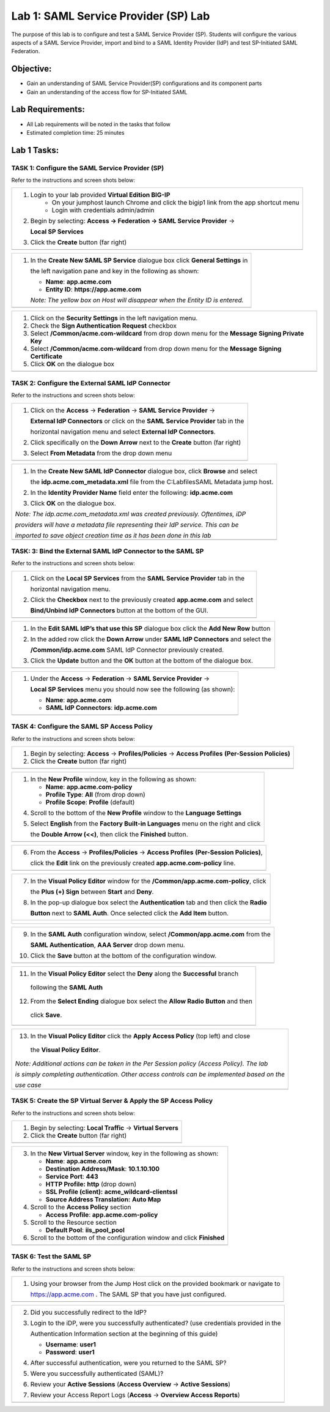 Lab 1: SAML Service Provider (SP) Lab
======================================

The purpose of this lab is to configure and test a SAML Service
Provider (SP). Students will configure the various aspects of a SAML Service
Provider, import and bind to a SAML Identity Provider (IdP) and test
SP-Initiated SAML Federation.

Objective:
----------

-  Gain an understanding of SAML Service Provider(SP) configurations and
   its component parts

-  Gain an understanding of the access flow for SP-Initiated SAML

Lab Requirements:
-----------------

-  All Lab requirements will be noted in the tasks that follow

-  Estimated completion time: 25 minutes

Lab 1 Tasks:
-----------------

TASK 1: Configure the SAML Service Provider (SP)
~~~~~~~~~~~~~~~~~~~~~~~~~~~~~~~~~~~~~~~~~~~~~~~~

Refer to the instructions and screen shots below:

+----------------------------------------------------------------------------------------------+
| #. Login to your lab provided **Virtual Edition BIG-IP**                                     |
|     - On your jumphost launch Chrome and click the bigip1 link from the app shortcut menu    |
|     - Login with credentials admin/admin                                                     |
|                                                                                              |
| #. Begin by selecting: **Access -> Federation -> SAML Service Provider** ->                  |
|                                                                                              |
|    **Local SP Services**                                                                     |
|                                                                                              |
| #. Click the **Create** button (far right)                                                   |
+----------------------------------------------------------------------------------------------+
| |image001|                                                                                   |
+----------------------------------------------------------------------------------------------+

+----------------------------------------------------------------------------------------------+
| #. In the **Create New SAML SP Service**  dialogue box click **General Settings** in         |
|                                                                                              |
|    the left navigation pane and key in the following as shown:                               |
|                                                                                              |
|    -  **Name**: **app.acme.com**                                                             |
|                                                                                              |
|    -  **Entity ID**: **https://app.acme.com**                                                |
|                                                                                              |
|    *Note: The yellow box on Host will disappear when the Entity ID is entered.*              |
+----------------------------------------------------------------------------------------------+
| |image002|                                                                                   |
+----------------------------------------------------------------------------------------------+

+----------------------------------------------------------------------------------------------+
| #. Click on the **Security Settings** in the left navigation menu.                           |
|                                                                                              |
| #. Check the **Sign Authentication Request** checkbox                                        |
|                                                                                              |
| #. Select **/Common/acme.com-wildcard** from drop down menu for the                          |
|    **Message Signing Private Key**                                                           |
|                                                                                              |
| #. Select **/Common/acme.com-wildcard** from drop down menu for the                          |
|    **Message Signing Certificate**                                                           |
|                                                                                              |
| #. Click **OK** on the dialogue box                                                          |
+----------------------------------------------------------------------------------------------+
| |image003|                                                                                   |
+----------------------------------------------------------------------------------------------+

TASK 2: Configure the External SAML IdP Connector
~~~~~~~~~~~~~~~~~~~~~~~~~~~~~~~~~~~~~~~~~~~~~~~~~

Refer to the instructions and screen shots below:

+----------------------------------------------------------------------------------------------+
| #. Click on the **Access** -> **Federation** -> **SAML Service Provider** ->                 |
|                                                                                              |
|    **External IdP Connectors** or click on the **SAML Service Provider** tab in the          |
|                                                                                              |
|    horizontal navigation menu and select **External IdP Connectors**.                        |
|                                                                                              |
| #. Click specifically on the **Down Arrow** next to the **Create** button (far right)        |
|                                                                                              |
| #. Select **From Metadata** from the drop down menu                                          |
+----------------------------------------------------------------------------------------------+
| |image004|                                                                                   |
+----------------------------------------------------------------------------------------------+

+----------------------------------------------------------------------------------------------+
| #. In the **Create New SAML IdP Connector** dialogue box, click **Browse** and select        |
|                                                                                              |
|    the **idp.acme.com_metadata.xml** file from the C:\Labfiles\SAML Metadata jump host.      |
|                                                                                              |
| #. In the **Identity Provider Name** field enter the following: **idp.acme.com**             |
|                                                                                              |
| #. Click **OK** on the dialogue box.                                                         |
|                                                                                              |
| *Note: The idp.acme.com_metadata.xml was created previously. Oftentimes, iDP*                |
|                                                                                              |
| *providers will have a metadata file representing their IdP service. This can be*            |
|                                                                                              |
| *imported to save object creation time as it has been done in this lab*                      |
+----------------------------------------------------------------------------------------------+
| |image005|                                                                                   |
+----------------------------------------------------------------------------------------------+

TASK: 3: Bind the External SAML IdP Connector to the SAML SP
~~~~~~~~~~~~~~~~~~~~~~~~~~~~~~~~~~~~~~~~~~~~~~~~~~~~~~~~~~~~

Refer to the instructions and screen shots below:

+----------------------------------------------------------------------------------------------+
| #. Click on the **Local SP Services** from the **SAML Service Provider** tab in the          |
|                                                                                              |
|    horizontal navigation menu.                                                               |
|                                                                                              |
| #. Click the **Checkbox** next to the previously created **app.acme.com** and select         |
|                                                                                              |
|    **Bind/Unbind IdP Connectors** button at the bottom of the GUI.                           |
+----------------------------------------------------------------------------------------------+
| |image006|                                                                                   |
+----------------------------------------------------------------------------------------------+

+----------------------------------------------------------------------------------------------+
| #. In the **Edit SAML IdP’s that use this SP** dialogue box click the **Add New Row** button |
|                                                                                              |
| #. In the added row click the **Down Arrow** under **SAML IdP Connectors** and select the    |
|                                                                                              |
|    **/Common/idp.acme.com** SAML IdP Connector previously created.                           |
|                                                                                              |
| #. Click the **Update** button and the **OK** button at the bottom of the dialogue box.      |
+----------------------------------------------------------------------------------------------+
| |image007|                                                                                   |
+----------------------------------------------------------------------------------------------+

+----------------------------------------------------------------------------------------------+
| #. Under the **Access** -> **Federation** -> **SAML Service Provider** ->                    |
|                                                                                              |
|    **Local SP Services** menu you should now see the following (as shown):                   |
|                                                                                              |
|    -  **Name**: **app.acme.com**                                                             |
|                                                                                              |
|    -  **SAML IdP Connectors**: **idp.acme.com**                                              |
+----------------------------------------------------------------------------------------------+
| |image008|                                                                                   |
+----------------------------------------------------------------------------------------------+

TASK 4: Configure the SAML SP Access Policy
~~~~~~~~~~~~~~~~~~~~~~~~~~~~~~~~~~~~~~~~~~~

Refer to the instructions and screen shots below:

+----------------------------------------------------------------------------------------------+
| #. Begin by selecting: **Access** -> **Profiles/Policies** -> **Access Profiles**            |
|    **(Per-Session Policies)**                                                                |
|                                                                                              |
| #. Click the **Create** button (far right)                                                   |
+----------------------------------------------------------------------------------------------+
| |image009|                                                                                   |
+----------------------------------------------------------------------------------------------+

+----------------------------------------------------------------------------------------------+
| #. In the **New Profile** window, key in the following as shown:                             |
|                                                                                              |
|    -  **Name**: **app.acme.com-policy**                                                      |
|                                                                                              |
|    -  **Profile Type**: **All** (from drop down)                                             |
|                                                                                              |
|    -  **Profile Scope**: **Profile** (default)                                               |
|                                                                                              |
| 4. Scroll to the bottom of the **New Profile** window to the **Language Settings**           |
|                                                                                              |
| 5. Select **English** from the **Factory Built-in Languages** menu on the right and click    |
|                                                                                              |
|    the **Double Arrow (<<)**, then click the **Finished** button.                            |
+----------------------------------------------------------------------------------------------+
| |image010|                                                                                   |
+----------------------------------------------------------------------------------------------+

+----------------------------------------------------------------------------------------------+
| 6. From the **Access** -> **Profiles/Policies** -> **Access Profiles**                       |
|    **(Per-Session Policies)**,                                                               |
|                                                                                              |
|    click the **Edit** link on the previously created **app.acme.com-policy** line.           |
+----------------------------------------------------------------------------------------------+
| |image011|                                                                                   |
+----------------------------------------------------------------------------------------------+

+----------------------------------------------------------------------------------------------+
| 7. In the **Visual Policy Editor** window for the **/Common/app.acme.com-policy**, click     |
|                                                                                              |
|    the **Plus (+) Sign** between **Start** and **Deny**.                                     |
|                                                                                              |
| 8. In the pop-up dialogue box select the **Authentication** tab and then click the **Radio** |
|                                                                                              |
|    **Button** next to **SAML Auth**. Once selected click the **Add Item** button.            |
+----------------------------------------------------------------------------------------------+
| |image012|                                                                                   |
|                                                                                              |
| |image013|                                                                                   |
+----------------------------------------------------------------------------------------------+

+----------------------------------------------------------------------------------------------+
| 9. In the **SAML Auth** configuration window, select **/Common/app.acme.com** from the       |
|                                                                                              |
|    **SAML Authentication**, **AAA Server** drop down menu.                                   |
|                                                                                              |
| 10. Click the **Save** button at the bottom of the configuration window.                     |
+----------------------------------------------------------------------------------------------+
| |image014|                                                                                   |
+----------------------------------------------------------------------------------------------+

+----------------------------------------------------------------------------------------------+
| 11. In the **Visual Policy Editor** select the **Deny** along the **Successful** branch      |
|                                                                                              |
|    following the **SAML Auth**                                                               |
|                                                                                              |
| 12. From the **Select Ending** dialogue box select the **Allow Radio Button** and then       |
|                                                                                              |
|    click **Save**.                                                                           |
+----------------------------------------------------------------------------------------------+
| |image015|                                                                                   |
+----------------------------------------------------------------------------------------------+

+----------------------------------------------------------------------------------------------+
| 13. In the **Visual Policy Editor** click the **Apply Access Policy** (top left) and close   |
|                                                                                              |
|    the **Visual Policy Editor**.                                                             |
|                                                                                              |
| *Note: Additional actions can be taken in the Per Session policy (Access Policy). The lab*   |
|                                                                                              |
| *is simply completing authentication. Other access controls can be implemented based on the* |
|                                                                                              |
| *use case*                                                                                   |
+----------------------------------------------------------------------------------------------+
| |image016|                                                                                   |
+----------------------------------------------------------------------------------------------+

TASK 5: Create the SP Virtual Server & Apply the SP Access Policy
~~~~~~~~~~~~~~~~~~~~~~~~~~~~~~~~~~~~~~~~~~~~~~~~~~~~~~~~~~~~~~~~~

Refer to the instructions and screen shots below:

+----------------------------------------------------------------------------------------------+
| 1. Begin by selecting: **Local Traffic** -> **Virtual Servers**                              |
|                                                                                              |
| 2. Click the **Create** button (far right)                                                   |
+----------------------------------------------------------------------------------------------+
| |image017|                                                                                   |
+----------------------------------------------------------------------------------------------+

+----------------------------------------------------------------------------------------------+
| 3. In the **New Virtual Server** window, key in the following as shown:                      |
|                                                                                              |
|    -  **Name**: **app.acme.com**                                                             |
|                                                                                              |
|    -  **Destination Address/Mask**: **10.1.10.100**                                          |
|                                                                                              |
|    -  **Service Port**: **443**                                                              |
|                                                                                              |
|    -  **HTTP Profile:** **http** (drop down)                                                 |
|                                                                                              |
|    -  **SSL Profile (client):** **acme_wildcard-clientssl**                                  |
|                                                                                              |
|    -  **Source Address Translation:**  **Auto Map**                                          |
|                                                                                              |
| 4. Scroll to the **Access Policy** section                                                   |
|                                                                                              |
|    -  **Access Profile**: **app.acme.com-policy**                                            |
|                                                                                              |
|                                                                                              |
|                                                                                              |
| 5. Scroll to the Resource section                                                            |
|                                                                                              |
|    -  **Default Pool**: **iis_pool\_pool**                                                   |
|                                                                                              |
| 6. Scroll to the bottom of the configuration window and click **Finished**                   |
|                                                                                              |
+----------------------------------------------------------------------------------------------+
| |image018|                                                                                   |
|                                                                                              |
+----------------------------------------------------------------------------------------------+

TASK 6: Test the SAML SP
~~~~~~~~~~~~~~~~~~~~~~~~

Refer to the instructions and screen shots below:

+----------------------------------------------------------------------------------------------+
| 1. Using your browser from the Jump Host click on the provided bookmark or navigate to       |
|                                                                                              |
|    https://app.acme.com . The SAML SP that you have just configured.                         |
+----------------------------------------------------------------------------------------------+
| |image020|                                                                                   |
+----------------------------------------------------------------------------------------------+

+----------------------------------------------------------------------------------------------+
| 2. Did you successfully redirect to the IdP?                                                 |
|                                                                                              |
| 3. Login to the iDP, were you successfully authenticated? (use credentials provided in the   |
|                                                                                              |
|    Authentication Information section at the beginning of this guide)                        |
|                                                                                              |
|    -  **Username**: **user1**                                                                |
|                                                                                              |
|    -  **Password**: **user1**                                                                |
|                                                                                              |
| 4. After successful authentication, were you returned to the SAML SP?                        |
|                                                                                              |
| 5. Were you successfully authenticated (SAML)?                                               |
|                                                                                              |
| 6. Review your **Active Sessions** (**Access Overview** -> **Active Sessions**)              |
|                                                                                              |
| 7. Review your Access Report Logs (**Access** -> **Overview Access Reports**)                |
+----------------------------------------------------------------------------------------------+
| |image021|                                                                                   |
+----------------------------------------------------------------------------------------------+

.. |image001| image:: media/Lab1/image001.png
   :width: 4.5in
   :height: 0.74in
.. |image002| image:: media/Lab1/image002.png
   :width: 4.5in
   :height: 3.37in
.. |image003| image:: media/Lab1/image003.png
   :width: 4.5in
   :height: 3.38in
.. |image004| image:: media/Lab1/image004.png
   :width: 4.5in
   :height: 0.73in
.. |image005| image:: media/Lab1/image005.png
   :width: 4.5in
   :height: 3.37in
.. |image006| image:: media/Lab1/image006.png
   :width: 4.5in
   :height: 1.15in
.. |image007| image:: media/Lab1/image007.png
   :width: 4.5in
   :height: 2.28in
.. |image008| image:: media/Lab1/image008.png
   :width: 4.5in
   :height: 0.96in
.. |image009| image:: media/Lab1/image009.png
   :width: 4.5in
   :height: 1.69in
.. |image010| image:: media/Lab1/image010.png
   :width: 4.5in
   :height: 2.94in
.. |image011| image:: media/Lab1/image011.png
   :width: 4.5in
   :height: 0.80in
.. |image012| image:: media/Lab1/image012.png
   :width: 4.5in
   :height: 1.12in
.. |image013| image:: media/Lab1/image013.png
   :width: 4.5in
   :height: 4.00in
.. |image014| image:: media/Lab1/image014.png
   :width: 4.5in
   :height: 1.48in
.. |image015| image:: media/Lab1/image015.png
   :width: 4.5in
   :height: 1.12in
.. |image016| image:: media/Lab1/image016.png
   :width: 4.5in
   :height: 1.54in
.. |image017| image:: media/Lab1/image017.png
   :width: 4.5in
   :height: 1.29in
.. |image018| image:: media/Lab1/image018.png
   :width: 4.5in
   :height: 5.46in
.. |image019| image:: media/Lab1/image019.png
   :width: 4.5in
   :height: 2.13in
.. |image020| image:: media/Lab1/image020.png
   :width: 4.5in
   :height: 1.01in
.. |image021| image:: media/Lab1/image021.png
   :width: 4.5in
   :height: 1.93in
